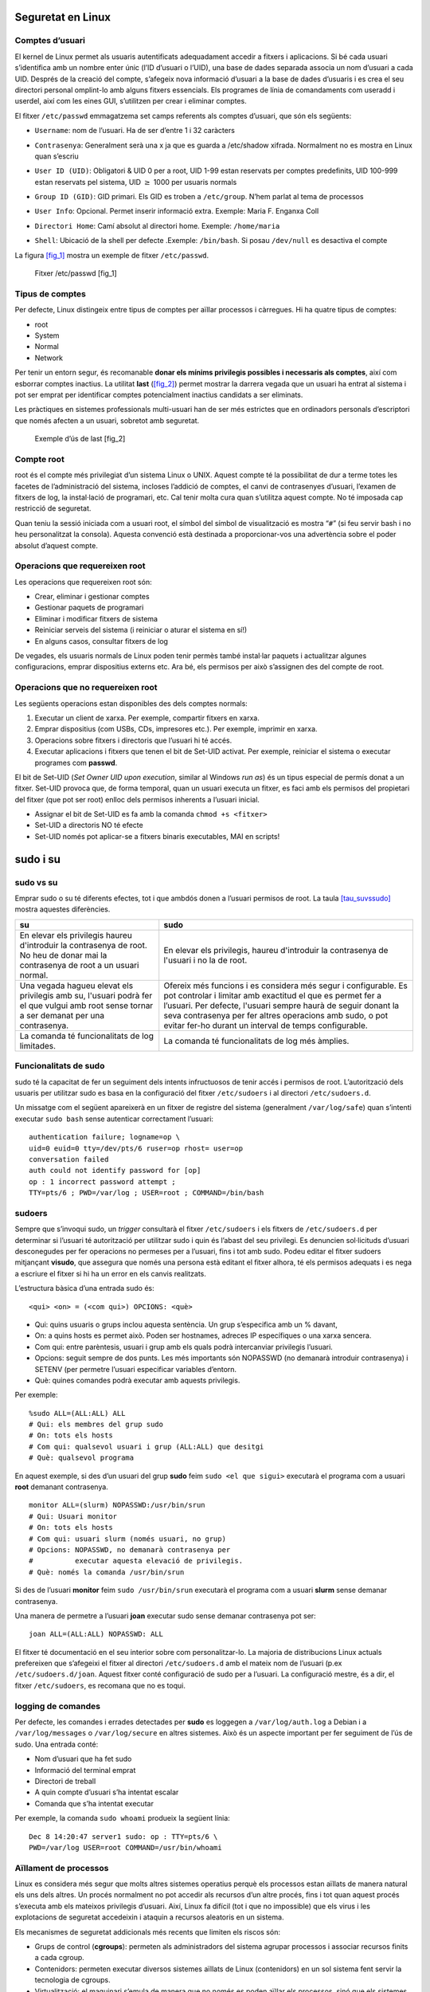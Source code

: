 Seguretat en Linux
==================

Comptes d’usuari
----------------

El kernel de Linux permet als usuaris autentificats adequadament accedir
a fitxers i aplicacions. Si bé cada usuari s’identifica amb un nombre
enter únic (l’ID d’usuari o l’UID), una base de dades separada associa
un nom d’usuari a cada UID. Després de la creació del compte, s’afegeix
nova informació d’usuari a la base de dades d’usuaris i es crea el seu
directori personal omplint-lo amb alguns fitxers essencials. Els
programes de línia de comandaments com useradd i userdel, així com les
eines GUI, s’utilitzen per crear i eliminar comptes.

El fitxer ``/etc/passwd`` emmagatzema set camps referents als comptes
d’usuari, que són els següents:

-  | ``Username``: nom de l’usuari. Ha de ser d’entre 1 i 32 caràcters

-  | ``Contrasenya``: Generalment serà una x ja que es guarda a
     /etc/shadow xifrada. Normalment no es mostra en Linux quan s’escriu

-  | ``User ID (UID)``: Obligatori & UID 0 per a root, UID 1-99 estan
     reservats per comptes predefinits, UID 100-999 estan reservats pel
     sistema, UID :math:`\ge` 1000 per usuaris normals

-  | ``Group ID (GID)``: GID primari. Els GID es troben a
     ``/etc/group``. N’hem parlat al tema de processos

-  | ``User Info``: Opcional. Permet inserir informació extra. Exemple:
     Maria F. Enganxa Coll

-  | ``Directori Home``: Camí absolut al directori home. Exemple:
     ``/home/maria``

-  | ``Shell``: Ubicació de la shell per defecte .Exemple:
     ``/bin/bash``. Si posau ``/dev/null`` es desactiva el compte

La figura `[fig_1] <#fig_1>`__ mostra un exemple de fitxer
``/etc/passwd``.

.. figure:: figura1.png
   :alt: Fitxer /etc/passwd [fig_1]
   :width: 100mm

   Fitxer /etc/passwd [fig_1]

Tipus de comptes
----------------

Per defecte, Linux distingeix entre tipus de comptes per aïllar
processos i càrregues. Hi ha quatre tipus de comptes:

-  root

-  System

-  Normal

-  Network

Per tenir un entorn segur, és recomanable **donar els mínims privilegis
possibles i necessaris als comptes**, així com esborrar comptes
inactius. La utilitat **last** (`[fig_2] <#fig_2>`__) permet mostrar la
darrera vegada que un usuari ha entrat al sistema i pot ser emprat per
identificar comptes potencialment inactius candidats a ser eliminats.

Les pràctiques en sistemes professionals multi-usuari han de ser més
estrictes que en ordinadors personals d’escriptori que només afecten a
un usuari, sobretot amb seguretat.

.. figure:: figura2.png
   :alt: Exemple d’ús de last [fig_2]
   :width: 100mm

   Exemple d’ús de last [fig_2]

Compte root
-----------

root és el compte més privilegiat d’un sistema Linux o UNIX. Aquest
compte té la possibilitat de dur a terme totes les facetes de
l’administració del sistema, incloses l’addició de comptes, el canvi de
contrasenyes d’usuari, l’examen de fitxers de log, la instal·lació de
programari, etc. Cal tenir molta cura quan s’utilitza aquest compte. No
té imposada cap restricció de seguretat.

Quan teniu la sessió iniciada com a usuari root, el símbol del símbol de
visualització es mostra “``#``” (si feu servir bash i no heu
personalitzat la consola). Aquesta convenció està destinada a
proporcionar-vos una advertència sobre el poder absolut d’aquest compte.

Operacions que requereixen root
-------------------------------

Les operacions que requereixen root són:

-  Crear, eliminar i gestionar comptes

-  Gestionar paquets de programari

-  Eliminar i modificar fitxers de sistema

-  Reiniciar serveis del sistema (i reiniciar o aturar el sistema en
   sí!)

-  En alguns casos, consultar fitxers de log

De vegades, els usuaris normals de Linux poden tenir permès també
instal·lar paquets i actualitzar algunes configuracions, emprar
dispositius externs etc. Ara bé, els permisos per això s’assignen des
del compte de root.

Operacions que no requereixen root
----------------------------------

Les següents operacions estan disponibles des dels comptes normals:

#. Executar un client de xarxa. Per exemple, compartir fitxers en xarxa.

#. Emprar dispositius (com USBs, CDs, impresores etc.). Per exemple,
   imprimir en xarxa.

#. Operacions sobre fitxers i directoris que l’usuari hi té accés.

#. Executar aplicacions i fitxers que tenen el bit de Set-UID activat.
   Per exemple, reiniciar el sistema o executar programes com
   **passwd**.

El bit de Set-UID (*Set Owner UID upon execution*, similar al Windows
*run as*) és un tipus especial de permís donat a un fitxer. Set-UID
provoca que, de forma temporal, quan un usuari executa un fitxer, es
faci amb els permisos del propietari del fitxer (que pot ser root)
enlloc dels permisos inherents a l’usuari inicial.

-  Assignar el bit de Set-UID es fa amb la comanda ``chmod +s <fitxer>``

-  Set-UID a directoris NO té efecte

-  Set-UID només pot aplicar-se a fitxers binaris executables, MAI en
   scripts!

sudo i su
=========

sudo vs su
----------

Emprar sudo o su té diferents efectes, tot i que ambdós donen a l’usuari
permisos de root. La taula `[tau_suvssudo] <#tau_suvssudo>`__ mostra
aquestes diferències.


+-------------------------------------------------------------------------------------------------------------------------------------------+-------------------------------------------------------------------------------------------------------------------------------------------------------------------------------------------------------------------------------------------------------------------------------------------------------------------+
| su                                                                                                                                        | sudo                                                                                                                                                                                                                                                                                                              |
+===========================================================================================================================================+===================================================================================================================================================================================================================================================================================================================+
| En elevar els privilegis haureu d'introduir la contrasenya de root. No heu de donar mai la contrasenya de root a un usuari normal.        | En elevar els privilegis, haureu d'introduir la contrasenya de l'usuari i no la de root.                                                                                                                                                                                                                          |
+-------------------------------------------------------------------------------------------------------------------------------------------+-------------------------------------------------------------------------------------------------------------------------------------------------------------------------------------------------------------------------------------------------------------------------------------------------------------------+
| Una vegada hagueu elevat els privilegis amb su, l'usuari podrà fer el que vulgui amb root sense tornar a ser demanat per una contrasenya. | Ofereix més funcions i es considera més segur i configurable. Es pot controlar i limitar amb exactitud el que es permet fer a l’usuari. Per defecte, l'usuari sempre haurà de seguir donant la seva contrasenya per fer altres operacions amb sudo, o pot evitar fer-ho durant un interval de temps configurable. |
+-------------------------------------------------------------------------------------------------------------------------------------------+-------------------------------------------------------------------------------------------------------------------------------------------------------------------------------------------------------------------------------------------------------------------------------------------------------------------+
| La comanda té funcionalitats de log limitades.                                                                                            | La comanda té funcionalitats de log més àmplies.                                                                                                                                                                                                                                                                  |
+-------------------------------------------------------------------------------------------------------------------------------------------+-------------------------------------------------------------------------------------------------------------------------------------------------------------------------------------------------------------------------------------------------------------------------------------------------------------------+


Funcionalitats de sudo
----------------------

sudo té la capacitat de fer un seguiment dels intents infructuosos de
tenir accés i permisos de root. L’autorització dels usuaris per
utilitzar sudo es basa en la configuració del fitxer ``/etc/sudoers`` i
al directori ``/etc/sudoers.d``.

Un missatge com el següent apareixerà en un fitxer de registre del
sistema (generalment ``/var/log/safe``) quan s’intenti executar
``sudo bash`` sense autenticar correctament l’usuari:

::

   authentication failure; logname=op \
   uid=0 euid=0 tty=/dev/pts/6 ruser=op rhost= user=op
   conversation failed
   auth could not identify password for [op]
   op : 1 incorrect password attempt ;
   TTY=pts/6 ; PWD=/var/log ; USER=root ; COMMAND=/bin/bash

sudoers
-------

Sempre que s’invoqui sudo, un *trigger* consultarà el fitxer
``/etc/sudoers`` i els fitxers de ``/etc/sudoers.d`` per determinar si
l’usuari té autorització per utilitzar sudo i quin és l’abast del seu
privilegi. Es denuncien sol·licituds d’usuari desconegudes per fer
operacions no permeses per a l’usuari, fins i tot amb sudo. Podeu editar
el fitxer sudoers mitjançant **visudo**, que assegura que només una
persona està editant el fitxer alhora, té els permisos adequats i es
nega a escriure el fitxer si hi ha un error en els canvis realitzats.

L’estructura bàsica d’una entrada sudo és:

::

    <qui> <on> = (<com qui>) OPCIONS: <què>

-  Qui: quins usuaris o grups inclou aquesta sentència. Un grup
   s’especifica amb un % davant,

-  On: a quins hosts es permet això. Poden ser hostnames, adreces IP
   específiques o una xarxa sencera.

-  Com qui: entre parèntesis, usuari i grup amb els quals podrà
   intercanviar privilegis l’usuari.

-  Opcions: seguit sempre de dos punts. Les més importants són NOPASSWD
   (no demanarà introduir contrasenya) i SETENV (per permetre l’usuari
   especificar variables d’entorn.

-  Què: quines comandes podrà executar amb aquests privilegis.

Per exemple:

::

   %sudo ALL=(ALL:ALL) ALL 
   # Qui: els membres del grup sudo
   # On: tots els hosts
   # Com qui: qualsevol usuari i grup (ALL:ALL) que desitgi
   # Què: qualsevol programa

En aquest exemple, si des d’un usuari del grup **sudo** feim
``sudo <el que sigui>`` executarà el programa com a usuari **root**
demanant contrasenya.

::

   monitor ALL=(slurm) NOPASSWD:/usr/bin/srun
   # Qui: Usuari monitor
   # On: tots els hosts
   # Com qui: usuari slurm (només usuari, no grup)
   # Opcions: NOPASSWD, no demanarà contrasenya per
   #          executar aquesta elevació de privilegis.
   # Què: només la comanda /usr/bin/srun

Si des de l’usuari **monitor** feim ``sudo /usr/bin/srun`` executarà el
programa com a usuari **slurm** sense demanar contrasenya.

Una manera de permetre a l’usuari **joan** executar sudo sense demanar
contrasenya pot ser:

::

   joan ALL=(ALL:ALL) NOPASSWD: ALL 

El fitxer té documentació en el seu interior sobre com personalitzar-lo.
La majoria de distribucions Linux actuals prefereixen que s’afegeixi el
fitxer al directori ``/etc/sudoers.d`` amb el mateix nom de l’usuari
(p.ex ``/etc/sudoers.d/joan``. Aquest fitxer conté configuració de sudo
per a l’usuari. La configuració mestre, és a dir, el fitxer
``/etc/sudoers``, es recomana que no es toqui.

logging de comandes
-------------------

Per defecte, les comandes i errades detectades per **sudo** es loggegen
a ``/var/log/auth.log`` a Debian i a ``/var/log/messages`` o
``/var/log/secure`` en altres sistemes. Això és un aspecte important per
fer seguiment de l’ús de sudo. Una entrada conté:

-  Nom d’usuari que ha fet sudo

-  Informació del terminal emprat

-  Directori de treball

-  A quin compte d’usuari s’ha intentat escalar

-  Comanda que s’ha intentat executar

Per exemple, la comanda ``sudo whoami`` produeix la següent línia:

::

    Dec 8 14:20:47 server1 sudo: op : TTY=pts/6 \
    PWD=/var/log USER=root COMMAND=/usr/bin/whoami

Aïllament de processos
----------------------

Linux es considera més segur que molts altres sistemes operatius perquè
els processos estan aïllats de manera natural els uns dels altres. Un
procés normalment no pot accedir als recursos d’un altre procés, fins i
tot quan aquest procés s’executa amb els mateixos privilegis d’usuari.
Així, Linux fa difícil (tot i que no impossible) que els virus i les
explotacions de seguretat accedeixin i ataquin a recursos aleatoris en
un sistema.

Els mecanismes de seguretat addicionals més recents que limiten els
riscos són:

-  Grups de control (**cgroups**): permeten als administradors del
   sistema agrupar processos i associar recursos finits a cada cgroup.

-  Contenidors: permeten executar diversos sistemes aïllats de Linux
   (contenidors) en un sol sistema fent servir la tecnologia de cgroups.

-  Virtualització: el maquinari s’emula de manera que no només es poden
   aïllar els processos, sinó que els sistemes sencers s’executen
   simultàniament com a sistemes aïllats (màquines virtuals) en un host
   físic.

Accés al hardware
-----------------

Linux limita l’accés dels usuaris al maquinari que no és de xarxa de
manera molt similar a l’accés regular als fitxers. Les aplicacions
interactuen mitjançant la capa del sistema de fitxers (independent del
dispositiu o del maquinari on el fitxer resideix). Aquesta capa obrirà
llavors un fitxer especial del dispositiu (sovint anomenat node del
dispositiu) al directori /dev, que correspon al dispositiu al qual
s’accedeix. Cada fitxer especial del dispositiu té els permisos de
propietari, grup i altres. La seguretat s’aplica de forma natural igual
que quan s’accedeix als fitxers estàndard.

Els discs durs, per exemple, es representen com a /dev/sd\* (vegeu la
figura `[fig_3] <#fig_3>`__. Mentre que un usuari arrel pot llegir i
escriure al disc de manera bruta, per exemple, fent alguna cosa com:

::

    $ echo hello world > /dev/sda1 

els permisos estàndard tal com es mostra a la figura fan que els usuaris
habituals ho puguin fer. Escriure a un dispositiu d’aquesta manera pot
també eliminar fàcilment el sistema de fitxers que s’hi emmagatzema de
manera que no es pugui reparar sense esforços importants. La lectura i
escriptura normal de fitxers del disc dur per part de les aplicacions es
fa a un nivell més alt a través del sistema de fitxers i mai mitjançant
un accés directe al node del dispositiu.

.. figure:: figura3.png
   :alt: Llista de fitxers especials de dispositiu a /dev/ [fig_3]
   :width: 100mm

   Llista de fitxers especials de dispositiu a /dev/ [fig_3]

Mantenir el sistema actualitzat
-------------------------------

Quan es descobreixen problemes de seguretat al kernel de Linux o a les
aplicacions i biblioteques, les distribucions de Linux tenen un
mecanisme de reacció ràpida per actualitzar els seus repositoris de
programari i enviar notificacions per actualitzar el sistema
immediatament. El mateix passa amb les correccions d’errors o bugs i les
millores de rendiment que no estan relacionades amb la seguretat.

Tanmateix, és ben sabut que molts sistemes no s’actualitzen amb prou
freqüència i els problemes que ja han estat resolts podran romandre als
ordinadors durant molt de temps. Això és particularment cert amb els
sistemes operatius propietaris en què els usuaris no són informats o
desconfien de la política de revisió del venedor, ja que de vegades les
actualitzacions poden causar nous problemes i trencar les operacions
existents. Molts dels vectors atacs més reeixits provenen de
l’explotació de forats de seguretat dels quals ja es coneixen les
solucions, però no es despleguen de manera universal.

Així doncs, la millor pràctica és aprofitar el mecanisme de distribució
de Linux per a les actualitzacions automàtiques i no ajornar-les mai. És
extremadament rar que una actualització causi nous problemes.

EXERCICI PRÀCTIC - Ús de sudo
-----------------------------

#. Creau un usuari nou amb **useradd** i donau-li una contrasenya
   inicial amb **passwd**.

#. Configurau l’usuari per poder emprar sudo correctament,

#. Loggejau-vos amb aquest usuari i provau d’executar sudo (p. ex.
   ``su`` o ``ls /root``)

Contrasenyes
============

El sistema verifica l’autenticitat i identitat emprant credencials
d’usuari.

Originalment, es guardaven les contrasenyes a ``/etc/passwd``, que era
llegible per a tothom. Això feia més fàcil crackejar les contrasenyes.

Actualment, les contrasenyes es guarden xifrades a un fitxer anomenat
``/etc/shadow``. Només root pot modificar o llegir aquest fitxer.

Algoritme de xifrat
-------------------

Protegir les contrasenyes dels usuaris d’un sistema és crucial. La
majoria de contrasenyes avui en dia es guarden amb un algoritme de
xifratge modern anomenat SHA-512 (Secure Hashing Algorithm 512 bits)
desenvolupat per la NSA.

Aquest algoritme és emprat abastament amb altres aplicacions de
seguretat i protocols. Alguns d’ells són TLS, SSL, PHP, SSH, S/MIME o
IPSec. SHA-512 és un dels algoritmes de hash més provats.

Podeu provar-ho amb la utilitat **sha512sum**. Per codificar la paraula
“test” farem:

::

    echo -n test | sha512sum
    ee26b0dd4af7e749aa1a8ee3...

Bones pràctiques en la gestió de contrasenyes
---------------------------------------------

Els professionals de les TI segueixen diverses bones pràctiques per
assegurar les dades i les contrasenyes de tots els usuaris.

-  L’\ *aging* de contrasenyes és un mètode per obligar als usuaris a
   canviar una contrasenya després d’un període determinat. Això pot
   assegurar que les contrasenyes només es podran utilitzar durant un
   temps limitat. Aquesta funcionalitat s’implementa mitjançant l’eina
   **chage**, que configura la caducitat de la contrasenya per a un
   usuari. Vegeu la figura `[fig_4] <#fig_4>`__.

-  Un altre mètode és obligar els usuaris a establir contrasenyes fortes
   mitjançant mòduls d’autenticació (*Pluggable Authentication Module* o
   PAM). Es pot configurar PAM per verificar automàticament que una
   contrasenya creada o modificada mitjançant la utilitat **passwd**
   sigui prou forta. La configuració PAM s’implementa mitjançant una
   biblioteca anomenada **pam_cracklib.so**, que també es pot substituir
   per **pam_passwdqc.so** entre d’altres.

-  També es poden instal·lar programes de cracking de contrasenyes, com
   **John The Ripper**, per assegurar el fitxer de contrasenyes i
   detectar contrasenyes febles. Es recomana obtenir l’autorització per
   escrit de l’usuari abans d’instal·lar aquestes eines en qualsevol
   sistema.

.. figure:: figura4.png
   :alt: Exemple d’ús de chage [fig_4]
   :width: 100mm

   Exemple d’ús de chage [fig_4]

EXERCICI PRÀCTIC
----------------

Amb l’usuari anteriorment creat, mirau la caducitat de la contrasenya.

Modificau-ne la data d’expiració al passat i mirau què succeeix.
Consultau de nou la caducitat de la contrasenya.

Seguetat en arrancada i en el hardware
======================================

Contrasenya al bootloader
-------------------------

Es pot securitzar el procés d’arrancada del sistema amb una contrasenya
per prevenir que algú pugui intentar manipular la màquina físicament.

Amb màquines amb el bootloader GRUB de versió inferior a la 1 podeu
invocar el programa **grub-md5-crypt**, que demanarà una contrasenya
abans d’encriptar-lo. Després s’ha d’editar el fitxer
``/boot/grub/grub.conf`` i afegir la línia:

::

    password --md5 $1$74r8m1$NmkE69eAjXre.oF1k0cyk/

Es poden forçar contrasenyes per només algunes entrades de boot.

En la versió 2 del grub, la qüestió es complica. Es poden especificar
contrasenyes específiques per usuari i es modifiquen els fitxers de
/etc/grub.d, emprant després l’eina **update-grub** per consolidar
aquests canvis.

Més informació a l’enllaç
https://help.ubuntu.com/community/Grub2/Passwords.

Vulnerabilitats de hardware
---------------------------

Una màquina accessible físicament pot gairebé considerar-se una màquina
exposada. Els possibles vectors d’atacs són:

-  **Keyloggers**: guarden l’activitat en temps real de l’ordinador,
   incloent les tecles pitjades. Aquestes dades poden ser guardades
   localment o transmeses a màquines remotes.

-  **Sniffing de xarxa**: captura i posterior anàlisi de les dades
   transmeses per la xarxa.

-  Arrancar amb un sistema operatiu Live, de rescat o per xarxa.

-  Remuntar el disc i modificar el contingut

La política de seguretat IT ha de contemplar mesures per securitzar
l’accés físic a servidors i ordinadors d’escriptori. L’accés físic fan
possibles atacs de molt baix nivell i fa les recomanacions de seguretat
a nivell de sistema irrellevants.

Algunes bones pràctiques són:

#. Tenir tancats els ordinadors d’oficina i servidors baix pany i clau.

#. Protegir les troncals i enllaços de la xarxa fent-los no accessibles
   per a qualsevol.

#. Protegir els teclats i assegurar-se de que no estan sent compromesos.

#. Assegurar la BIOS del sistema de forma que impedeixi arrancar-lo amb
   un sistema operatiu Live.

Pot semblar exagerat per PCs d’un sol usuari (oficina etc.), però el
cert és que un bon vector d’atac sol ser l’enginyeria social. L’accés no
autoritzat a les oficines i els descuits (contrasenyes en postits,
revelar informació per telèfon) poden ser un problema. Es recomana
aplicar bones pràctiques en general.

Vulnerabilitats de software
---------------------------

Com a qualsevol altre sistema, sovint es descobreixen vulnerabilitats en
el software de l’ecosistema Linux. L’avantatge de Linux i de la
comunitat Open Source és que aquestes vulnerabilitats són exposades i
corregides de forma ràpida. És un mite, per tant, l’afirmació de que les
aplicacions de codi lliure són més insegures.
